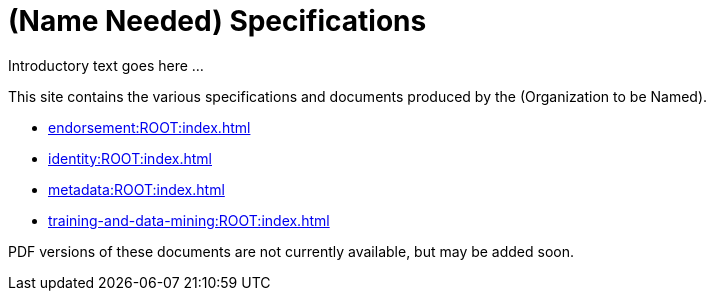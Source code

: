 = (Name Needed) Specifications

Introductory text goes here ...

This site contains the various specifications and documents produced by the (Organization to be Named).

* xref:endorsement:ROOT:index.adoc[]
* xref:identity:ROOT:index.adoc[]
* xref:metadata:ROOT:index.adoc[]
* xref:training-and-data-mining:ROOT:index.adoc[]

PDF versions of these documents are not currently available, but may be added soon.
